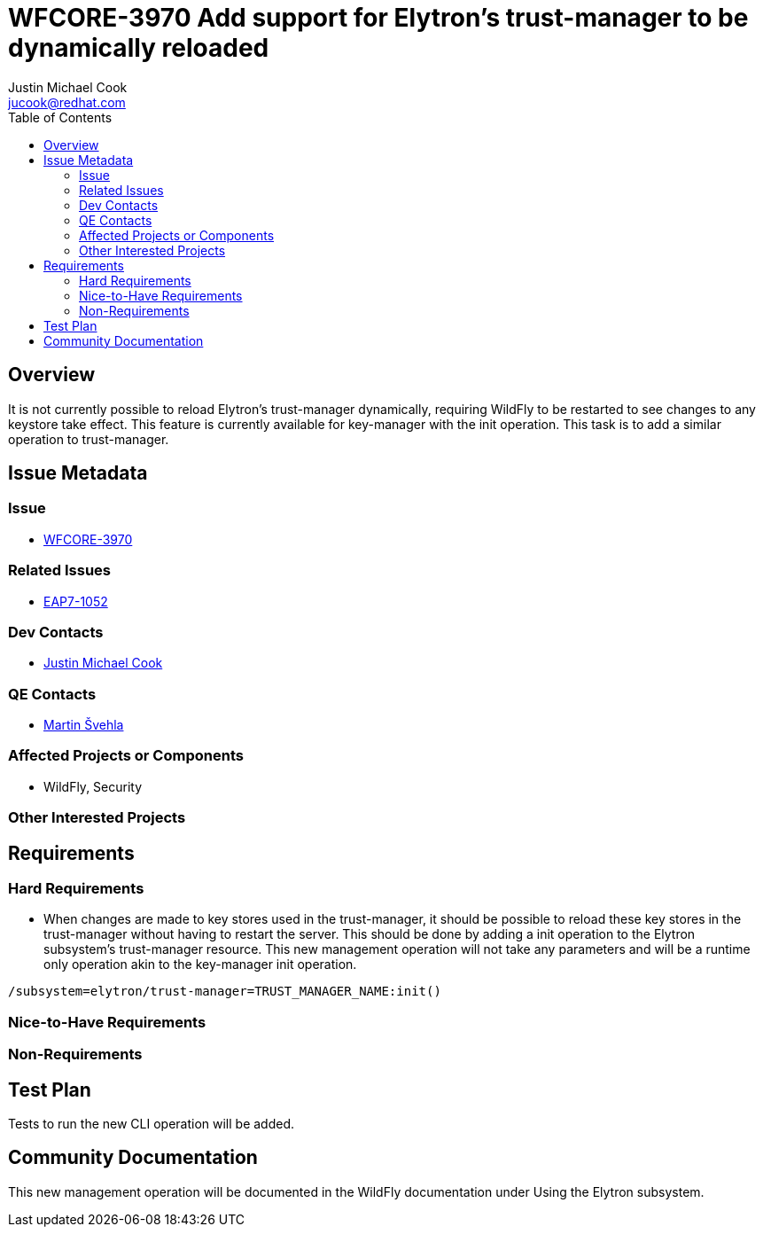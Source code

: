 = WFCORE-3970 Add support for Elytron's trust-manager to be dynamically reloaded
:author:            Justin Michael Cook
:email:             jucook@redhat.com
:toc:               left
:icons:             font
:idprefix:
:idseparator:       -
:issue-base-url:    https://issues.redhat.com/browse

== Overview

It is not currently possible to reload Elytron's trust-manager dynamically, requiring WildFly to be restarted to see changes to any keystore take effect. This feature is currently available for key-manager with the init operation. This task is to add a similar operation to trust-manager.

== Issue Metadata

=== Issue

* https://issues.redhat.com/browse/WFCORE-3970[WFCORE-3970]

=== Related Issues

* https://issues.redhat.com/browse/EAP7-1052[EAP7-1052]

=== Dev Contacts

* mailto:{email}[{author}]

=== QE Contacts

* mailto:msvehla@redhat.com[Martin Švehla]

=== Affected Projects or Components

* WildFly, Security

=== Other Interested Projects

== Requirements

=== Hard Requirements

* When changes are made to key stores used in the trust-manager, it should be possible to reload these key stores in the trust-manager without having to restart the server. This should be done by adding a init operation to the Elytron subsystem's trust-manager resource. This new management operation will not take any parameters and will be a runtime only operation akin to the key-manager init operation.

[source,bash]
/subsystem=elytron/trust-manager=TRUST_MANAGER_NAME:init()

=== Nice-to-Have Requirements

=== Non-Requirements

== Test Plan

Tests to run the new CLI operation will be added.

== Community Documentation

This new management operation will be documented in the WildFly documentation under Using the Elytron subsystem.
